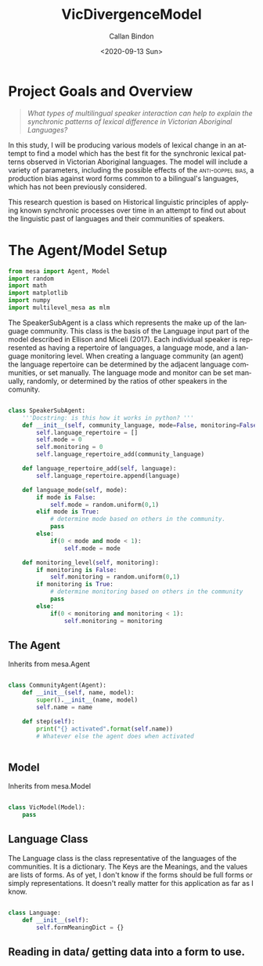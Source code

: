 :header:
#+options: ':nil *:t -:t ::t <:t H:3 \n:nil ^:t arch:headline
#+options: author:t broken-links:nil c:nil creator:nil
#+options: d:(not "LOGBOOK") date:t e:t email:nil f:t inline:t num:t
#+options: p:nil pri:nil prop:nil stat:t tags:t tasks:t tex:t
#+options: timestamp:t title:t toc:t todo:t |:t
#+title: VicDivergenceModel
#+date: <2020-09-13 Sun>
#+author: Callan Bindon
#+email: 22242833@student.uwa.edu.au
#+language: en
#+select_tags: export
#+exclude_tags: noexport
#+creator: Emacs 26.3 (Org mode 9.3.6)
#+PROPERTIES: header-args:python :session *Py* :noweb yes :eval never-export
:END:




* Project Goals and Overview
#+begin_quote
/What types of multilingual speaker interaction can help to explain the synchronic patterns of lexical difference in Victorian Aboriginal Languages?/
#+end_quote

In this study, I will be producing various models of lexical change in an attempt to find a model which has the best fit for the synchronic lexical patterns observed in Victorian Aboriginal languages. The model will include a variety of parameters, including the possible effects of the  \textsc{anti-doppel bias}, a production bias against word forms common to a bilingual's languages, which has not been previously considered. 

This research question is based on Historical linguistic principles of applying known synchronic processes over time in an attempt to find out about the linguistic past of languages and their communities of speakers.

* Emacs Set-Up :noexport:
#+begin_src emacs-lisp :results none
  ;; (setq-local org-babel-default-header-args:Python '((:session . "*PyABM*")))
  ;; org-babel-default-header-args:Python
#+end_src
* The Agent/Model Setup
#+NAME:setup
#+begin_src python :results output :tangle model.py
  from mesa import Agent, Model
  import random
  import math
  import matplotlib
  import numpy
  import multilevel_mesa as mlm
#+end_src

#+RESULTS: setup

The SpeakerSubAgent is a class which represents the make up of the language community. This class is the basis of the Language input part of the model described in Ellison and Miceli (2017). Each individual speaker is represented as having a repertoire of languages, a language mode, and a language monitoring level. When creating a language community (an agent) the language repertoire can be determined by the adjacent language communities, or set manually. The language mode and monitor can be set manually, randomly, or determined by the ratios of other speakers in the comunity. 
#+NAME:SpeakerSubAgent
#+begin_src python :results output :tangle model.py

  class SpeakerSubAgent:
      '''Docstring: is this how it works in python? '''
      def __init__(self, community_language, mode=False, monitoring=False):
          self.language_repertoire = []
          self.mode = 0
          self.monitoring = 0
          self.language_repertoire_add(community_language)

      def language_repertoire_add(self, language):
          self.language_repertoire.append(language)

      def language_mode(self, mode):
          if mode is False:
              self.mode = random.uniform(0,1)
          elif mode is True:
              # determine mode based on others in the community.
              pass
          else:
              if(0 < mode and mode < 1):
                  self.mode = mode

      def monitoring_level(self, monitoring):
          if monitoring is False:
              self.monitoring = random.uniform(0,1)
          if monitoring is True:
              # determine monitoring based on others in the community
              pass
          else:
              if(0 < monitoring and monitoring < 1):
                  self.monitoring = monitoring
#+end_src

#+RESULTS: SpeakerSubAgent

** The Agent
Inherits from mesa.Agent
#+NAME:CommunityAgentClass
#+begin_src python :tangle model.py

  class CommunityAgent(Agent):
      def __init__(self, name, model):
          super().__init__(name, model)
          self.name = name

      def step(self):
          print("{} activated".format(self.name))
          # Whatever else the agent does when activated


#+end_src

#+RESULTS: CommunityAgentClass

** Model
Inherits from mesa.Model
#+NAME:NetworkedCommunities
#+begin_src python :tangle model.py

  class VicModel(Model):
      pass
#+end_src

** Language Class
The Language class is the class representative of the languages of the communities. It is a dictionary. The Keys are the Meanings, and the values are lists of forms. As of yet, I don't know if the forms should be full forms or simply representations. It doesn't really matter for this application as far as I know.
#+NAME:LanguageClass
#+begin_src python :tangle model.py

  class Language:
      def __init__(self):
          self.formMeaningDict = {}
#+end_src
** Reading in data/ getting data into a form to use.
#+NAME:Data
#+begin_src python :tangle model.py

#+end_src
